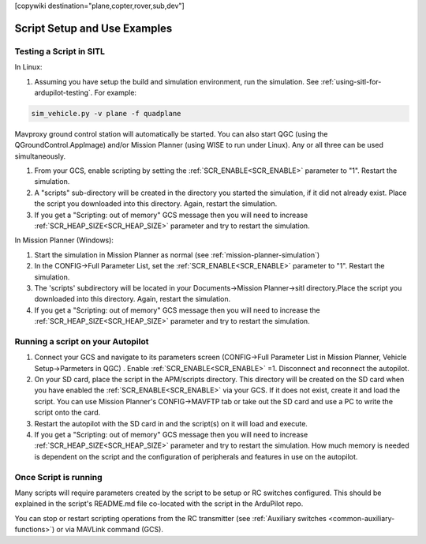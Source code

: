 .. _common-scripting-step-by-step:
[copywiki destination="plane,copter,rover,sub,dev"]

=============================
Script Setup and Use Examples
=============================

Testing a Script in SITL
========================
In Linux:

#. Assuming you have setup the build and simulation environment, run the simulation. See :ref:`using-sitl-for-ardupilot-testing`. For example:

.. code::

    sim_vehicle.py -v plane -f quadplane

Mavproxy ground control station will automatically be started. You can also start QGC (using the QGroundControl.AppImage) and/or Mission Planner (using WISE to run under Linux). Any or all three can be used simultaneously.

#. From your GCS, enable scripting by setting the :ref:`SCR_ENABLE<SCR_ENABLE>` parameter to "1". Restart the simulation.
#. A "scripts" sub-directory will be created in the directory you started the simulation, if it did not already exist. Place the script you downloaded into this directory. Again, restart the simulation.
#. If you get a "Scripting: out of memory" GCS message then you will need to increase :ref:`SCR_HEAP_SIZE<SCR_HEAP_SIZE>` parameter and try to restart the simulation.

In Mission Planner (Windows):

#. Start the simulation in Mission Planner as normal (see :ref:`mission-planner-simulation`)
#. In the CONFIG->Full Parameter List, set the :ref:`SCR_ENABLE<SCR_ENABLE>` parameter to "1". Restart the simulation.
#. The 'scripts' subdirectory will be located in your Documents->Mission Planner->sitl directory.Place the script you downloaded into this directory. Again, restart the simulation.
#. If you get a "Scripting: out of memory" GCS message then you will need to increase the :ref:`SCR_HEAP_SIZE<SCR_HEAP_SIZE>` parameter and try to restart the simulation.

Running a script on your Autopilot
==================================

#. Connect your GCS and navigate to its parameters screen (CONFIG->Full Parameter List in Mission Planner, Vehicle Setup->Parmeters in QGC) . Enable :ref:`SCR_ENABLE<SCR_ENABLE>` =1. Disconnect and reconnect the autopilot.
#. On your SD card, place the script in the APM/scripts directory. This directory will be created on the SD card when you have enabled the :ref:`SCR_ENABLE<SCR_ENABLE>` via your GCS. If it does not exist, create it and load the script. You can use Mission Planner's CONFIG->MAVFTP tab or take out the SD card and use a PC to write the script onto the card.
#. Restart the autopilot with the SD card in and the script(s) on it will load and execute.
#. If you get a "Scripting: out of memory" GCS message then you will need to increase :ref:`SCR_HEAP_SIZE<SCR_HEAP_SIZE>` parameter and try to restart the simulation. How much memory is needed is dependent on the script and the configuration of peripherals and features in use on the autopilot.

Once Script is running
======================

Many scripts will require parameters created by the script to be setup or RC switches configured. This should be explained in the script's README.md file co-located with the script in the ArduPilot repo.

You can stop or restart scripting operations from the RC transmitter (see :ref:`Auxiliary switches <common-auxiliary-functions>`) or via MAVLink command (GCS).
